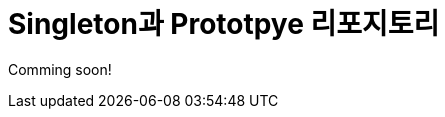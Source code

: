 = Singleton과 Prototpye 리포지토리

Comming soon!

////
GoF 디자인 패턴 중, 생성 패턴에 속하는 ProtoType 패턴은 코드를 클래스들에 의존시키지 않고 기존 객체들을 복사할 수 있도록 하는 패턴입니다.

객체가 있고, 그 객체의 정확한 복사본을 만들고 싶을 경우, 일반적인 방식에서는 같은 클래스의 새 객채를 생성한 다음 원본 객체의 모든 필드를 새 객체로 복사해야 합니다. 하지만 이런 경우, 몇 가지 위험성과 불편한 점이 있습니다.

1. 원본 객체의 필드 중 일부는 private으로 선언되어 있어, 외부에서 볼 수 없다.
2. 해당 원본 객체의 클래스 소스코드를 알아야 할 필요가 있다.

프로토타입 패턴은 실제로 복제되는 객체들에 복제 프로세스를 위임합니다. 복제를 지원하는 객체를 프로토타입이라고 하며, 이 객체에는 자신의 복제본을 내부에서 만들어 반환하는 clone 메소드가 반드시 존재해야 합니다. 수십 개의 필드와 수백 개의 설정들이 존재하는 경우, 유용한 방법이 될 수 있습니다.

image:../images/image16.png[]

자주 사용하는 프로토타입들에 쉽게 접근하는 방법을 제공하려면, Prototype Registry를 사용할 수 있습니다. 이 레지스트리는 복사될 준비가 된 미리 만들어진 객체의 집합을 저장합니다.

image:../images/image17.png[]

== 문제

ProtoType 레지스트리를 만들고, 객체를 PrototypeRegistry에 등록한 다음 클래스의 이름으로 해당 클래스 인스턴스 객체의 복사본을 반환받을 수 있도록 구현하세요. 조건은 아래와 같습니다:

1. ProtoTypeRegistry 객체는 Singleton 이어야 합니다.
2. CreationType 이라는 이름의 Annotation을 만들고, type 속성에 ProtoType 값이 저장된 클래스의 객체를 등록하고, 등록된 객체를 반환 받을 경우 그 객체는 해당 클래스 인스턴스의 복제본이어야 합니다.
3. CreationType 이라는 이름의 Annotation을 만들고, type 속성에 Singleton 값이 저장된 클래스의 객체를 등록하고, 등록된 객체를 반환 받을 경우 그 객체는 전체 응용 프로그램에서 유일한 객체(Singleton)이어야 합니다.

== 제출 방법

* main 메소드가 포함된 클래스를 public으로 선언하고 팀이름_ProtoType 로 작성한다.
* 프로그램 동작에 필요한 모든 소스파일을 팀이름_ProtoType.zip 으로 압축한다.
* 팀이름_ProtoType.zip 파일을 제출한다.
* 전체 팀원의 이름을 반드시 기록한다.
 ////